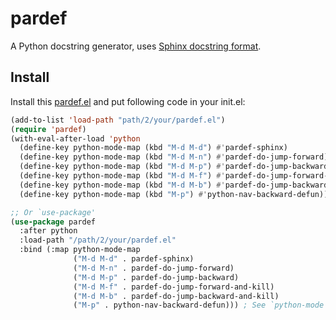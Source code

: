 * pardef

A Python docstring generator, uses [[https://sphinx-rtd-tutorial.readthedocs.io/en/latest/docstrings.html][Sphinx docstring format]].

[[file:example/example.gif]]

** Install

Install this [[file:pardef.el][pardef.el]] and put following code in your init.el:

#+begin_src emacs-lisp
  (add-to-list 'load-path "path/2/your/pardef.el")
  (require 'pardef)
  (with-eval-after-load 'python
    (define-key python-mode-map (kbd "M-d M-d") #'pardef-sphinx)
    (define-key python-mode-map (kbd "M-d M-n") #'pardef-do-jump-forward)
    (define-key python-mode-map (kbd "M-d M-p") #'pardef-do-jump-backward)
    (define-key python-mode-map (kbd "M-d M-f") #'pardef-do-jump-forward-and-kill)
    (define-key python-mode-map (kbd "M-d M-b") #'pardef-do-jump-backward-and-kill)
    (define-key python-mode-map (kbd "M-p") #'python-nav-backward-defun)) ; See `python-mode'

  ;; Or `use-package'
  (use-package pardef
    :after python
    :load-path "/path/2/your/pardef.el"
    :bind (:map python-mode-map
                ("M-d M-d" . pardef-sphinx)
                ("M-d M-n" . pardef-do-jump-forward)
                ("M-d M-p" . pardef-do-jump-backward)
                ("M-d M-f" . pardef-do-jump-forward-and-kill)
                ("M-d M-b" . pardef-do-jump-backward-and-kill)
                ("M-p" . python-nav-backward-defun))) ; See `python-mode'
#+end_src
